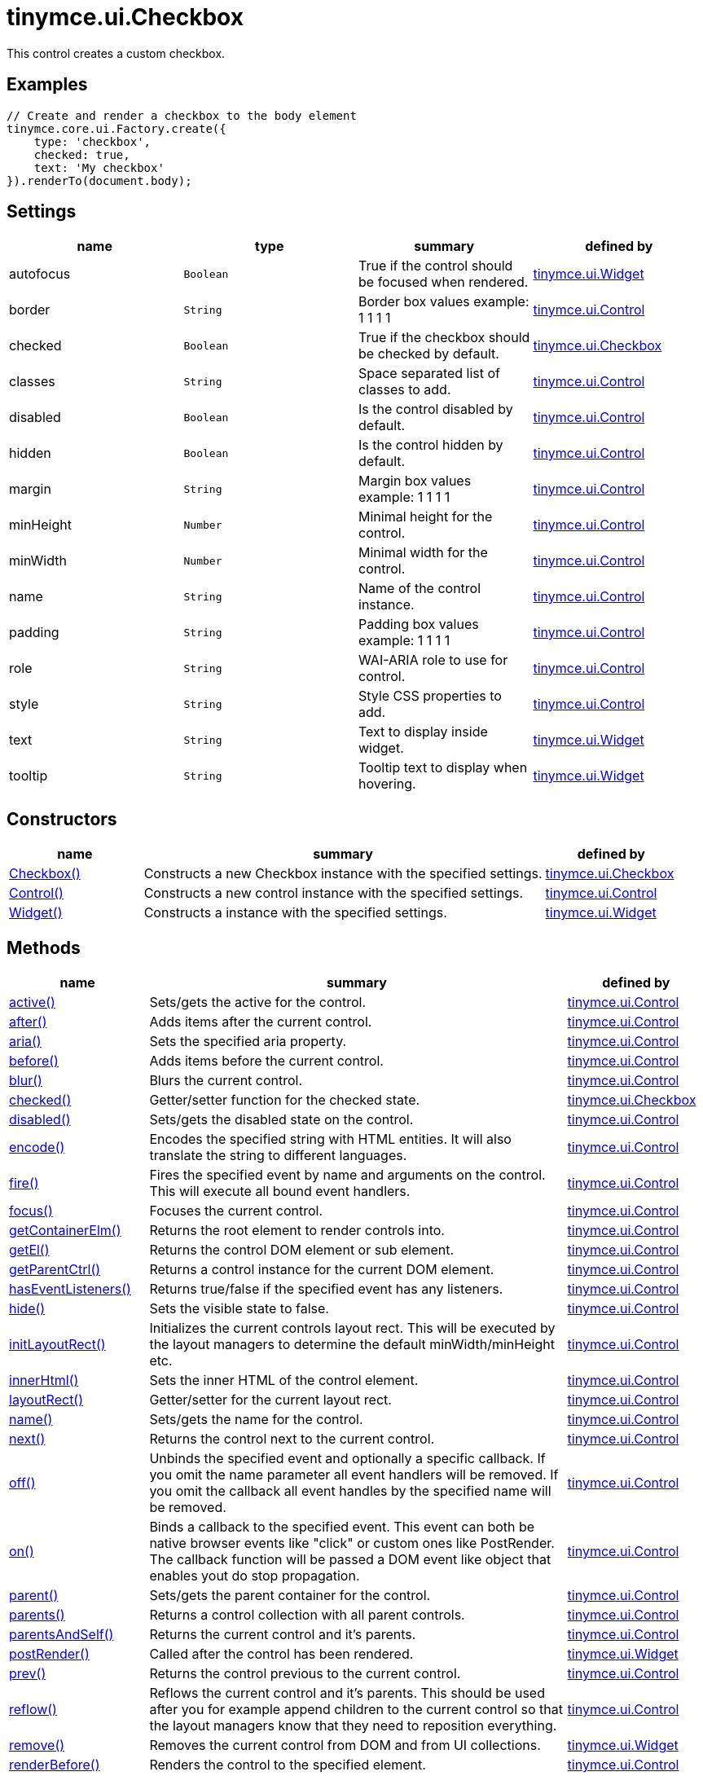 :rootDir: ./../../
:partialsDir: {rootDir}partials/
= tinymce.ui.Checkbox

This control creates a custom checkbox.

[[examples]]
== Examples

[source,js]
----
// Create and render a checkbox to the body element
tinymce.core.ui.Factory.create({
    type: 'checkbox',
    checked: true,
    text: 'My checkbox'
}).renderTo(document.body);
----

[[settings]]
== Settings

[cols=",,,",options="header",]
|===
|name |type |summary |defined by
|autofocus |`+Boolean+` |True if the control should be focused when rendered. |link:{rootDir}api/tinymce.ui/tinymce.ui.widget.html[tinymce.ui.Widget]
|border |`+String+` |Border box values example: 1 1 1 1 |link:{rootDir}api/tinymce.ui/tinymce.ui.control.html[tinymce.ui.Control]
|checked |`+Boolean+` |True if the checkbox should be checked by default. |link:{rootDir}api/tinymce.ui/tinymce.ui.checkbox.html[tinymce.ui.Checkbox]
|classes |`+String+` |Space separated list of classes to add. |link:{rootDir}api/tinymce.ui/tinymce.ui.control.html[tinymce.ui.Control]
|disabled |`+Boolean+` |Is the control disabled by default. |link:{rootDir}api/tinymce.ui/tinymce.ui.control.html[tinymce.ui.Control]
|hidden |`+Boolean+` |Is the control hidden by default. |link:{rootDir}api/tinymce.ui/tinymce.ui.control.html[tinymce.ui.Control]
|margin |`+String+` |Margin box values example: 1 1 1 1 |link:{rootDir}api/tinymce.ui/tinymce.ui.control.html[tinymce.ui.Control]
|minHeight |`+Number+` |Minimal height for the control. |link:{rootDir}api/tinymce.ui/tinymce.ui.control.html[tinymce.ui.Control]
|minWidth |`+Number+` |Minimal width for the control. |link:{rootDir}api/tinymce.ui/tinymce.ui.control.html[tinymce.ui.Control]
|name |`+String+` |Name of the control instance. |link:{rootDir}api/tinymce.ui/tinymce.ui.control.html[tinymce.ui.Control]
|padding |`+String+` |Padding box values example: 1 1 1 1 |link:{rootDir}api/tinymce.ui/tinymce.ui.control.html[tinymce.ui.Control]
|role |`+String+` |WAI-ARIA role to use for control. |link:{rootDir}api/tinymce.ui/tinymce.ui.control.html[tinymce.ui.Control]
|style |`+String+` |Style CSS properties to add. |link:{rootDir}api/tinymce.ui/tinymce.ui.control.html[tinymce.ui.Control]
|text |`+String+` |Text to display inside widget. |link:{rootDir}api/tinymce.ui/tinymce.ui.widget.html[tinymce.ui.Widget]
|tooltip |`+String+` |Tooltip text to display when hovering. |link:{rootDir}api/tinymce.ui/tinymce.ui.widget.html[tinymce.ui.Widget]
|===

[[constructors]]
== Constructors

[cols="1,3,1",options="header",]
|===
|name |summary |defined by
|link:#checkbox[Checkbox()] |Constructs a new Checkbox instance with the specified settings. |link:{rootDir}api/tinymce.ui/tinymce.ui.checkbox.html[tinymce.ui.Checkbox]
|link:#control[Control()] |Constructs a new control instance with the specified settings. |link:{rootDir}api/tinymce.ui/tinymce.ui.control.html[tinymce.ui.Control]
|link:#widget[Widget()] |Constructs a instance with the specified settings. |link:{rootDir}api/tinymce.ui/tinymce.ui.widget.html[tinymce.ui.Widget]
|===

[[methods]]
== Methods

[cols="1,3,1",options="header",]
|===
|name |summary |defined by
|link:#active[active()] |Sets/gets the active for the control. |link:{rootDir}api/tinymce.ui/tinymce.ui.control.html[tinymce.ui.Control]
|link:#after[after()] |Adds items after the current control. |link:{rootDir}api/tinymce.ui/tinymce.ui.control.html[tinymce.ui.Control]
|link:#aria[aria()] |Sets the specified aria property. |link:{rootDir}api/tinymce.ui/tinymce.ui.control.html[tinymce.ui.Control]
|link:#before[before()] |Adds items before the current control. |link:{rootDir}api/tinymce.ui/tinymce.ui.control.html[tinymce.ui.Control]
|link:#blur[blur()] |Blurs the current control. |link:{rootDir}api/tinymce.ui/tinymce.ui.control.html[tinymce.ui.Control]
|link:#checked[checked()] |Getter/setter function for the checked state. |link:{rootDir}api/tinymce.ui/tinymce.ui.checkbox.html[tinymce.ui.Checkbox]
|link:#disabled[disabled()] |Sets/gets the disabled state on the control. |link:{rootDir}api/tinymce.ui/tinymce.ui.control.html[tinymce.ui.Control]
|link:#encode[encode()] |Encodes the specified string with HTML entities. It will also translate the string to different languages. |link:{rootDir}api/tinymce.ui/tinymce.ui.control.html[tinymce.ui.Control]
|link:#fire[fire()] |Fires the specified event by name and arguments on the control. This will execute all bound event handlers. |link:{rootDir}api/tinymce.ui/tinymce.ui.control.html[tinymce.ui.Control]
|link:#focus[focus()] |Focuses the current control. |link:{rootDir}api/tinymce.ui/tinymce.ui.control.html[tinymce.ui.Control]
|link:#getcontainerelm[getContainerElm()] |Returns the root element to render controls into. |link:{rootDir}api/tinymce.ui/tinymce.ui.control.html[tinymce.ui.Control]
|link:#getel[getEl()] |Returns the control DOM element or sub element. |link:{rootDir}api/tinymce.ui/tinymce.ui.control.html[tinymce.ui.Control]
|link:#getparentctrl[getParentCtrl()] |Returns a control instance for the current DOM element. |link:{rootDir}api/tinymce.ui/tinymce.ui.control.html[tinymce.ui.Control]
|link:#haseventlisteners[hasEventListeners()] |Returns true/false if the specified event has any listeners. |link:{rootDir}api/tinymce.ui/tinymce.ui.control.html[tinymce.ui.Control]
|link:#hide[hide()] |Sets the visible state to false. |link:{rootDir}api/tinymce.ui/tinymce.ui.control.html[tinymce.ui.Control]
|link:#initlayoutrect[initLayoutRect()] |Initializes the current controls layout rect. This will be executed by the layout managers to determine the default minWidth/minHeight etc. |link:{rootDir}api/tinymce.ui/tinymce.ui.control.html[tinymce.ui.Control]
|link:#innerhtml[innerHtml()] |Sets the inner HTML of the control element. |link:{rootDir}api/tinymce.ui/tinymce.ui.control.html[tinymce.ui.Control]
|link:#layoutrect[layoutRect()] |Getter/setter for the current layout rect. |link:{rootDir}api/tinymce.ui/tinymce.ui.control.html[tinymce.ui.Control]
|link:#name[name()] |Sets/gets the name for the control. |link:{rootDir}api/tinymce.ui/tinymce.ui.control.html[tinymce.ui.Control]
|link:#next[next()] |Returns the control next to the current control. |link:{rootDir}api/tinymce.ui/tinymce.ui.control.html[tinymce.ui.Control]
|link:#off[off()] |Unbinds the specified event and optionally a specific callback. If you omit the name parameter all event handlers will be removed. If you omit the callback all event handles by the specified name will be removed. |link:{rootDir}api/tinymce.ui/tinymce.ui.control.html[tinymce.ui.Control]
|link:#on[on()] |Binds a callback to the specified event. This event can both be native browser events like "click" or custom ones like PostRender. The callback function will be passed a DOM event like object that enables yout do stop propagation. |link:{rootDir}api/tinymce.ui/tinymce.ui.control.html[tinymce.ui.Control]
|link:#parent[parent()] |Sets/gets the parent container for the control. |link:{rootDir}api/tinymce.ui/tinymce.ui.control.html[tinymce.ui.Control]
|link:#parents[parents()] |Returns a control collection with all parent controls. |link:{rootDir}api/tinymce.ui/tinymce.ui.control.html[tinymce.ui.Control]
|link:#parentsandself[parentsAndSelf()] |Returns the current control and it's parents. |link:{rootDir}api/tinymce.ui/tinymce.ui.control.html[tinymce.ui.Control]
|link:#postrender[postRender()] |Called after the control has been rendered. |link:{rootDir}api/tinymce.ui/tinymce.ui.widget.html[tinymce.ui.Widget]
|link:#prev[prev()] |Returns the control previous to the current control. |link:{rootDir}api/tinymce.ui/tinymce.ui.control.html[tinymce.ui.Control]
|link:#reflow[reflow()] |Reflows the current control and it's parents. This should be used after you for example append children to the current control so that the layout managers know that they need to reposition everything. |link:{rootDir}api/tinymce.ui/tinymce.ui.control.html[tinymce.ui.Control]
|link:#remove[remove()] |Removes the current control from DOM and from UI collections. |link:{rootDir}api/tinymce.ui/tinymce.ui.widget.html[tinymce.ui.Widget]
|link:#renderbefore[renderBefore()] |Renders the control to the specified element. |link:{rootDir}api/tinymce.ui/tinymce.ui.control.html[tinymce.ui.Control]
|link:#renderhtml[renderHtml()] |Renders the control as a HTML string. |link:{rootDir}api/tinymce.ui/tinymce.ui.checkbox.html[tinymce.ui.Checkbox]
|link:#repaint[repaint()] |Repaints the control after a layout operation. |link:{rootDir}api/tinymce.ui/tinymce.ui.control.html[tinymce.ui.Control]
|link:#scrollintoview[scrollIntoView()] |Scrolls the current control into view. |link:{rootDir}api/tinymce.ui/tinymce.ui.control.html[tinymce.ui.Control]
|link:#show[show()] |Sets the visible state to true. |link:{rootDir}api/tinymce.ui/tinymce.ui.control.html[tinymce.ui.Control]
|link:#text[text()] |Sets/gets the text for the control. |link:{rootDir}api/tinymce.ui/tinymce.ui.control.html[tinymce.ui.Control]
|link:#title[title()] |Sets/gets the title for the control. |link:{rootDir}api/tinymce.ui/tinymce.ui.control.html[tinymce.ui.Control]
|link:#tooltip[tooltip()] |Returns the current tooltip instance. |link:{rootDir}api/tinymce.ui/tinymce.ui.widget.html[tinymce.ui.Widget]
|link:#translate[translate()] |Returns the translated string. |link:{rootDir}api/tinymce.ui/tinymce.ui.control.html[tinymce.ui.Control]
|link:#value[value()] |Getter/setter function for the value state. |link:{rootDir}api/tinymce.ui/tinymce.ui.checkbox.html[tinymce.ui.Checkbox]
|link:#visible[visible()] |Sets/gets the visible for the control. |link:{rootDir}api/tinymce.ui/tinymce.ui.control.html[tinymce.ui.Control]
|===

== Constructors

[[checkbox]]
=== Checkbox

public constructor function Checkbox(settings:Object)

Constructs a new Checkbox instance with the specified settings.

[[parameters]]
==== Parameters

* `+settings+` `+(Object)+` - Name/value object with settings.

[[control]]
=== Control

public constructor function Control(settings:Object)

Constructs a new control instance with the specified settings.

==== Parameters

* `+settings+` `+(Object)+` - Name/value object with settings.

[[widget]]
=== Widget

public constructor function Widget(settings:Object)

Constructs a instance with the specified settings.

==== Parameters

* `+settings+` `+(Object)+` - Name/value object with settings.

== Methods

[[active]]
=== active

active(state:Boolean):Boolean, tinymce.ui.Control

Sets/gets the active for the control.

==== Parameters

* `+state+` `+(Boolean)+` - Value to set to control.

[[return-value]]
==== Return value
anchor:returnvalue[historical anchor]

* `+Boolean+` - Current control on a set operation or current state on a get.
* link:{rootDir}api/tinymce.ui/tinymce.ui.control.html[`+tinymce.ui.Control+`] - Current control on a set operation or current state on a get.

[[after]]
=== after

after(items:Array):tinymce.ui.Control

Adds items after the current control.

==== Parameters

* `+items+` `+(Array)+` - Array of items to append after this control.

==== Return value

* link:{rootDir}api/tinymce.ui/tinymce.ui.control.html[`+tinymce.ui.Control+`] - Current control instance.

[[aria]]
=== aria

aria(name:String, value:String):tinymce.ui.Control

Sets the specified aria property.

==== Parameters

* `+name+` `+(String)+` - Name of the aria property to set.
* `+value+` `+(String)+` - Value of the aria property.

==== Return value

* link:{rootDir}api/tinymce.ui/tinymce.ui.control.html[`+tinymce.ui.Control+`] - Current control instance.

[[before]]
=== before

before(items:Array):tinymce.ui.Control

Adds items before the current control.

==== Parameters

* `+items+` `+(Array)+` - Array of items to prepend before this control.

==== Return value

* link:{rootDir}api/tinymce.ui/tinymce.ui.control.html[`+tinymce.ui.Control+`] - Current control instance.

[[blur]]
=== blur

blur():tinymce.ui.Control

Blurs the current control.

==== Return value

* link:{rootDir}api/tinymce.ui/tinymce.ui.control.html[`+tinymce.ui.Control+`] - Current control instance.

[[checked]]
=== checked

checked(state:Boolean):Boolean, tinymce.ui.Checkbox

Getter/setter function for the checked state.

==== Parameters

* `+state+` `+(Boolean)+` - State to be set.

==== Return value

* `+Boolean+` - True/false or checkbox if it's a set operation.
* link:{rootDir}api/tinymce.ui/tinymce.ui.checkbox.html[`+tinymce.ui.Checkbox+`] - True/false or checkbox if it's a set operation.

[[disabled]]
=== disabled

disabled(state:Boolean):Boolean, tinymce.ui.Control

Sets/gets the disabled state on the control.

==== Parameters

* `+state+` `+(Boolean)+` - Value to set to control.

==== Return value

* `+Boolean+` - Current control on a set operation or current state on a get.
* link:{rootDir}api/tinymce.ui/tinymce.ui.control.html[`+tinymce.ui.Control+`] - Current control on a set operation or current state on a get.

[[encode]]
=== encode

encode(text:String, translate:Boolean):String

Encodes the specified string with HTML entities. It will also translate the string to different languages.

==== Parameters

* `+text+` `+(String)+` - Text to entity encode.
* `+translate+` `+(Boolean)+` - False if the contents shouldn't be translated.

==== Return value

* `+String+` - Encoded and possible traslated string.

[[fire]]
=== fire

fire(name:String, args:Object, bubble:Boolean):Object

Fires the specified event by name and arguments on the control. This will execute all bound event handlers.

==== Parameters

* `+name+` `+(String)+` - Name of the event to fire.
* `+args+` `+(Object)+` - Arguments to pass to the event.
* `+bubble+` `+(Boolean)+` - Value to control bubbling. Defaults to true.

==== Return value

* `+Object+` - Current arguments object.

[[focus]]
=== focus

focus():tinymce.ui.Control

Focuses the current control.

==== Return value

* link:{rootDir}api/tinymce.ui/tinymce.ui.control.html[`+tinymce.ui.Control+`] - Current control instance.

[[getcontainerelm]]
=== getContainerElm

getContainerElm():Element

Returns the root element to render controls into.

==== Return value

* `+Element+` - HTML DOM element to render into.

[[getel]]
=== getEl

getEl(suffix:String):Element

Returns the control DOM element or sub element.

==== Parameters

* `+suffix+` `+(String)+` - Suffix to get element by.

==== Return value

* `+Element+` - HTML DOM element for the current control or it's children.

[[getparentctrl]]
=== getParentCtrl

getParentCtrl(elm:Element):tinymce.ui.Control

Returns a control instance for the current DOM element.

==== Parameters

* `+elm+` `+(Element)+` - HTML dom element to get parent control from.

==== Return value

* link:{rootDir}api/tinymce.ui/tinymce.ui.control.html[`+tinymce.ui.Control+`] - Control instance or undefined.

[[haseventlisteners]]
=== hasEventListeners

hasEventListeners(name:String):Boolean

Returns true/false if the specified event has any listeners.

==== Parameters

* `+name+` `+(String)+` - Name of the event to check for.

==== Return value

* `+Boolean+` - True/false state if the event has listeners.

[[hide]]
=== hide

hide():tinymce.ui.Control

Sets the visible state to false.

==== Return value

* link:{rootDir}api/tinymce.ui/tinymce.ui.control.html[`+tinymce.ui.Control+`] - Current control instance.

[[initlayoutrect]]
=== initLayoutRect

initLayoutRect():Object

Initializes the current controls layout rect. This will be executed by the layout managers to determine the default minWidth/minHeight etc.

==== Return value

* `+Object+` - Layout rect instance.

[[innerhtml]]
=== innerHtml

innerHtml(html:String):tinymce.ui.Control

Sets the inner HTML of the control element.

==== Parameters

* `+html+` `+(String)+` - Html string to set as inner html.

==== Return value

* link:{rootDir}api/tinymce.ui/tinymce.ui.control.html[`+tinymce.ui.Control+`] - Current control object.

[[layoutrect]]
=== layoutRect

layoutRect(newRect:Object):tinymce.ui.Control, Object

Getter/setter for the current layout rect.

==== Parameters

* `+newRect+` `+(Object)+` - Optional new layout rect.

==== Return value

* link:{rootDir}api/tinymce.ui/tinymce.ui.control.html[`+tinymce.ui.Control+`] - Current control or rect object.
* `+Object+` - Current control or rect object.

[[name]]
=== name

name(value:String):String, tinymce.ui.Control

Sets/gets the name for the control.

==== Parameters

* `+value+` `+(String)+` - Value to set to control.

==== Return value

* `+String+` - Current control on a set operation or current value on a get.
* link:{rootDir}api/tinymce.ui/tinymce.ui.control.html[`+tinymce.ui.Control+`] - Current control on a set operation or current value on a get.

[[next]]
=== next

next():tinymce.ui.Control

Returns the control next to the current control.

==== Return value

* link:{rootDir}api/tinymce.ui/tinymce.ui.control.html[`+tinymce.ui.Control+`] - Next control instance.

[[off]]
=== off

off(name:String, callback:function):tinymce.ui.Control

Unbinds the specified event and optionally a specific callback. If you omit the name parameter all event handlers will be removed. If you omit the callback all event handles by the specified name will be removed.

==== Parameters

* `+name+` `+(String)+` - Name for the event to unbind.
* `+callback+` `+(function)+` - Callback function to unbind.

==== Return value

* link:{rootDir}api/tinymce.ui/tinymce.ui.control.html[`+tinymce.ui.Control+`] - Current control object.

[[on]]
=== on

on(name:String, callback:String):tinymce.ui.Control

Binds a callback to the specified event. This event can both be native browser events like "click" or custom ones like PostRender. The callback function will be passed a DOM event like object that enables yout do stop propagation.

==== Parameters

* `+name+` `+(String)+` - Name of the event to bind. For example "click".
* `+callback+` `+(String)+` - Callback function to execute ones the event occurs.

==== Return value

* link:{rootDir}api/tinymce.ui/tinymce.ui.control.html[`+tinymce.ui.Control+`] - Current control object.

[[parent]]
=== parent

parent(parent:tinymce.ui.Container):tinymce.ui.Control

Sets/gets the parent container for the control.

==== Parameters

* `+parent+` link:{rootDir}api/tinymce.ui/tinymce.ui.container.html[`+(tinymce.ui.Container)+`] - Optional parent to set.

==== Return value

* link:{rootDir}api/tinymce.ui/tinymce.ui.control.html[`+tinymce.ui.Control+`] - Parent control or the current control on a set action.

[[parents]]
=== parents

parents(selector:String):tinymce.ui.Collection

Returns a control collection with all parent controls.

==== Parameters

* `+selector+` `+(String)+` - Optional selector expression to find parents.

==== Return value

* link:{rootDir}api/tinymce.ui/tinymce.ui.collection.html[`+tinymce.ui.Collection+`] - Collection with all parent controls.

[[parentsandself]]
=== parentsAndSelf

parentsAndSelf(selector:String):tinymce.ui.Collection

Returns the current control and it's parents.

==== Parameters

* `+selector+` `+(String)+` - Optional selector expression to find parents.

==== Return value

* link:{rootDir}api/tinymce.ui/tinymce.ui.collection.html[`+tinymce.ui.Collection+`] - Collection with all parent controls.

[[postrender]]
=== postRender

postRender()

Called after the control has been rendered.

[[prev]]
=== prev

prev():tinymce.ui.Control

Returns the control previous to the current control.

==== Return value

* link:{rootDir}api/tinymce.ui/tinymce.ui.control.html[`+tinymce.ui.Control+`] - Previous control instance.

[[reflow]]
=== reflow

reflow():tinymce.ui.Control

Reflows the current control and it's parents. This should be used after you for example append children to the current control so that the layout managers know that they need to reposition everything.

[[examples]]
==== Examples

[source,js]
----
container.append({type: 'button', text: 'My button'}).reflow();
----

==== Return value

* link:{rootDir}api/tinymce.ui/tinymce.ui.control.html[`+tinymce.ui.Control+`] - Current control instance.

[[remove]]
=== remove

remove():tinymce.ui.Control

Removes the current control from DOM and from UI collections.

==== Return value

* link:{rootDir}api/tinymce.ui/tinymce.ui.control.html[`+tinymce.ui.Control+`] - Current control instance.

[[renderbefore]]
=== renderBefore

renderBefore(elm:Element):tinymce.ui.Control

Renders the control to the specified element.

==== Parameters

* `+elm+` `+(Element)+` - Element to render to.

==== Return value

* link:{rootDir}api/tinymce.ui/tinymce.ui.control.html[`+tinymce.ui.Control+`] - Current control instance.

[[renderhtml]]
=== renderHtml

renderHtml():String

Renders the control as a HTML string.

==== Return value

* `+String+` - HTML representing the control.

[[repaint]]
=== repaint

repaint()

Repaints the control after a layout operation.

[[scrollintoview]]
=== scrollIntoView

scrollIntoView(align:String):tinymce.ui.Control

Scrolls the current control into view.

==== Parameters

* `+align+` `+(String)+` - Alignment in view top|center|bottom.

==== Return value

* link:{rootDir}api/tinymce.ui/tinymce.ui.control.html[`+tinymce.ui.Control+`] - Current control instance.

[[show]]
=== show

show():tinymce.ui.Control

Sets the visible state to true.

==== Return value

* link:{rootDir}api/tinymce.ui/tinymce.ui.control.html[`+tinymce.ui.Control+`] - Current control instance.

[[text]]
=== text

text(value:String):String, tinymce.ui.Control

Sets/gets the text for the control.

==== Parameters

* `+value+` `+(String)+` - Value to set to control.

==== Return value

* `+String+` - Current control on a set operation or current value on a get.
* link:{rootDir}api/tinymce.ui/tinymce.ui.control.html[`+tinymce.ui.Control+`] - Current control on a set operation or current value on a get.

[[title]]
=== title

title(value:String):String, tinymce.ui.Control

Sets/gets the title for the control.

==== Parameters

* `+value+` `+(String)+` - Value to set to control.

==== Return value

* `+String+` - Current control on a set operation or current value on a get.
* link:{rootDir}api/tinymce.ui/tinymce.ui.control.html[`+tinymce.ui.Control+`] - Current control on a set operation or current value on a get.

[[tooltip]]
=== tooltip

tooltip():tinymce.ui.Tooltip

Returns the current tooltip instance.

==== Return value

* link:{rootDir}api/tinymce.ui/tinymce.ui.tooltip.html[`+tinymce.ui.Tooltip+`] - Tooltip instance.

[[translate]]
=== translate

translate(text:String):String

Returns the translated string.

==== Parameters

* `+text+` `+(String)+` - Text to translate.

==== Return value

* `+String+` - Translated string or the same as the input.

[[value]]
=== value

value(state:Boolean):Boolean, tinymce.ui.Checkbox

Getter/setter function for the value state.

==== Parameters

* `+state+` `+(Boolean)+` - State to be set.

==== Return value

* `+Boolean+` - True/false or checkbox if it's a set operation.
* link:{rootDir}api/tinymce.ui/tinymce.ui.checkbox.html[`+tinymce.ui.Checkbox+`] - True/false or checkbox if it's a set operation.

[[visible]]
=== visible

visible(state:Boolean):Boolean, tinymce.ui.Control

Sets/gets the visible for the control.

==== Parameters

* `+state+` `+(Boolean)+` - Value to set to control.

==== Return value

* `+Boolean+` - Current control on a set operation or current state on a get.
* link:{rootDir}api/tinymce.ui/tinymce.ui.control.html[`+tinymce.ui.Control+`] - Current control on a set operation or current state on a get.
